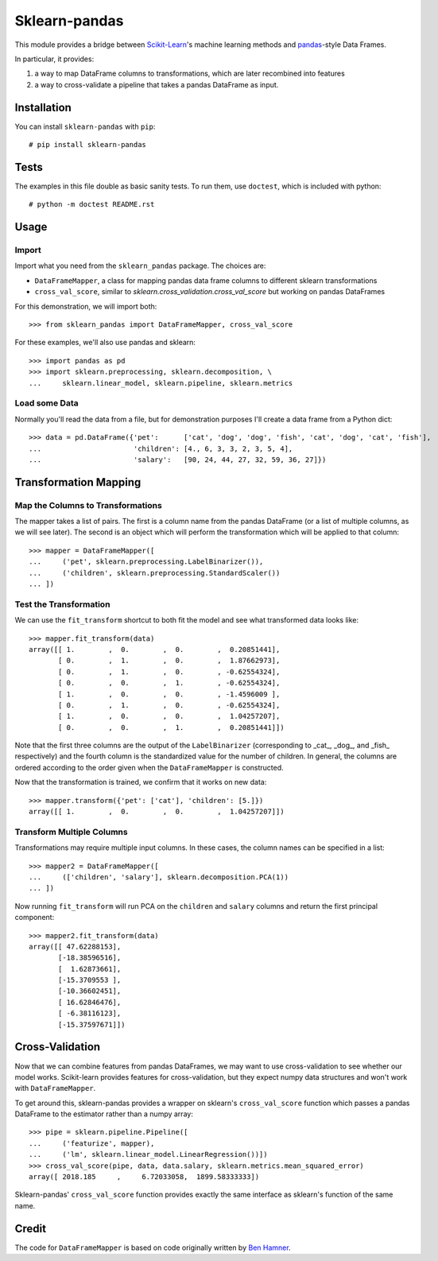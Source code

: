 
Sklearn-pandas
==============

This module provides a bridge between `Scikit-Learn <http://scikit-learn.org/stable/>`__'s machine learning methods and `pandas <http://pandas.pydata.org/>`__-style Data Frames.

In particular, it provides:

1. a way to map DataFrame columns to transformations, which are later recombined into features
2. a way to cross-validate a pipeline that takes a pandas DataFrame as input.

Installation
------------

You can install ``sklearn-pandas`` with ``pip``::

    # pip install sklearn-pandas

Tests
-----

The examples in this file double as basic sanity tests. To run them, use ``doctest``, which is included with python::

    # python -m doctest README.rst

Usage
-----

Import
******

Import what you need from the ``sklearn_pandas`` package. The choices are:

* ``DataFrameMapper``, a class for mapping pandas data frame columns to different sklearn transformations
* ``cross_val_score``, similar to `sklearn.cross_validation.cross_val_score` but working on pandas DataFrames

For this demonstration, we will import both::

    >>> from sklearn_pandas import DataFrameMapper, cross_val_score

For these examples, we'll also use pandas and sklearn::

    >>> import pandas as pd
    >>> import sklearn.preprocessing, sklearn.decomposition, \
    ...     sklearn.linear_model, sklearn.pipeline, sklearn.metrics

Load some Data
**************

Normally you'll read the data from a file, but for demonstration purposes I'll create a data frame from a Python dict::

    >>> data = pd.DataFrame({'pet':      ['cat', 'dog', 'dog', 'fish', 'cat', 'dog', 'cat', 'fish'],
    ...                      'children': [4., 6, 3, 3, 2, 3, 5, 4],
    ...                      'salary':   [90, 24, 44, 27, 32, 59, 36, 27]})

Transformation Mapping
----------------------

Map the Columns to Transformations
**********************************

The mapper takes a list of pairs. The first is a column name from the pandas DataFrame (or a list of multiple columns, as we will see later). The second is an object which will perform the transformation which will be applied to that column::

    >>> mapper = DataFrameMapper([
    ...     ('pet', sklearn.preprocessing.LabelBinarizer()),
    ...     ('children', sklearn.preprocessing.StandardScaler())
    ... ])


Test the Transformation
***********************

We can use the ``fit_transform`` shortcut to both fit the model and see what transformed data looks like::

    >>> mapper.fit_transform(data)
    array([[ 1.        ,  0.        ,  0.        ,  0.20851441],
           [ 0.        ,  1.        ,  0.        ,  1.87662973],
           [ 0.        ,  1.        ,  0.        , -0.62554324],
           [ 0.        ,  0.        ,  1.        , -0.62554324],
           [ 1.        ,  0.        ,  0.        , -1.4596009 ],
           [ 0.        ,  1.        ,  0.        , -0.62554324],
           [ 1.        ,  0.        ,  0.        ,  1.04257207],
           [ 0.        ,  0.        ,  1.        ,  0.20851441]])

Note that the first three columns are the output of the ``LabelBinarizer`` (corresponding to _cat_, _dog_, and _fish_ respectively) and the fourth column is the standardized value for the number of children. In general, the columns are ordered according to the order given when the ``DataFrameMapper`` is constructed.

Now that the transformation is trained, we confirm that it works on new data::

    >>> mapper.transform({'pet': ['cat'], 'children': [5.]})
    array([[ 1.        ,  0.        ,  0.        ,  1.04257207]])

Transform Multiple Columns
**************************

Transformations may require multiple input columns. In these cases, the column names can be specified in a list::

    >>> mapper2 = DataFrameMapper([
    ...     (['children', 'salary'], sklearn.decomposition.PCA(1))
    ... ])
    
Now running ``fit_transform`` will run PCA on the ``children`` and ``salary`` columns and return the first principal component::

    >>> mapper2.fit_transform(data)
    array([[ 47.62288153],
           [-18.38596516],
           [  1.62873661],
           [-15.3709553 ],
           [-10.36602451],
           [ 16.62846476],
           [ -6.38116123],
           [-15.37597671]])

Cross-Validation
----------------

Now that we can combine features from pandas DataFrames, we may want to use cross-validation to see whether our model works. Scikit-learn provides features for cross-validation, but they expect numpy data structures and won't work with ``DataFrameMapper``.

To get around this, sklearn-pandas provides a wrapper on sklearn's ``cross_val_score`` function which passes a pandas DataFrame to the estimator rather than a numpy array::

    >>> pipe = sklearn.pipeline.Pipeline([
    ...     ('featurize', mapper),
    ...     ('lm', sklearn.linear_model.LinearRegression())])
    >>> cross_val_score(pipe, data, data.salary, sklearn.metrics.mean_squared_error)
    array([ 2018.185     ,     6.72033058,  1899.58333333])

Sklearn-pandas' ``cross_val_score`` function provides exactly the same interface as sklearn's function of the same name.

Credit
------

The code for ``DataFrameMapper`` is based on code originally written by `Ben Hamner <https://github.com/benhamner>`__.

